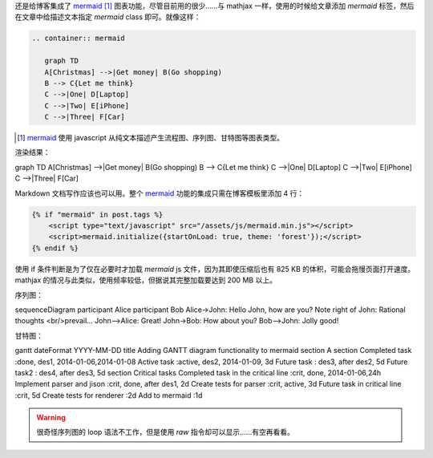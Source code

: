 .. title: 给 Nikola 博客添加 mermaid 支持
.. slug: gei-nikola-bo-ke-tian-jia-mermaid-zhi-chi
.. date: 2017-10-27 14:29:49 UTC+08:00
.. tags: mermaid, chart
.. category:
.. link:
.. description:
.. type: text
.. nocomments:
.. previewimage:

还是给博客集成了 mermaid_ [#]_ 图表功能，尽管目前用的很少……与 mathjax 一样，使用的时候给文章添加 `mermaid` 标签，然后在文章中给描述文本指定 `mermaid` class 即可。就像这样：

.. _mermaid: https://mermaidjs.github.io

.. code:: rst

   .. container:: mermaid

      graph TD
      A[Christmas] -->|Get money| B(Go shopping)
      B --> C{Let me think}
      C -->|One| D[Laptop]
      C -->|Two| E[iPhone]
      C -->|Three| F[Car]

.. [#] mermaid_ 使用 javascript 从纯文本描述产生流程图、序列图、甘特图等图表类型。

.. TEASER_END

渲染结果：

.. container:: ui center aligned mermaid

   graph TD
   A[Christmas] -->|Get money| B(Go shopping)
   B --> C{Let me think}
   C -->|One| D[Laptop]
   C -->|Two| E[iPhone]
   C -->|Three| F[Car]

Markdown 文档写作应该也可以用。整个 mermaid_ 功能的集成只需在博客模板里添加 4 行：

.. code:: html+jinja

   {% if "mermaid" in post.tags %}
       <script type="text/javascript" src="/assets/js/mermaid.min.js"></script>
       <script>mermaid.initialize({startOnLoad: true, theme: 'forest'});</script>
   {% endif %}

使用 if 条件判断是为了仅在必要时才加载 `mermaid` js 文件，因为其即使压缩后也有 825 KB 的体积，可能会拖慢页面打开速度。mathjax 的情况与此类似，使用频率较低，但据说其完整加载要达到 200 MB 以上。

序列图：

.. container:: mermaid

   sequenceDiagram
   participant Alice
   participant Bob
   Alice->John: Hello John, how are you?
   Note right of John: Rational thoughts <br/>prevail...
   John-->Alice: Great!
   John->Bob: How about you?
   Bob-->John: Jolly good!

甘特图：

.. container:: mermaid

   gantt
   dateFormat  YYYY-MM-DD
   title Adding GANTT diagram functionality to mermaid
   section A section
   Completed task            :done,    des1, 2014-01-06,2014-01-08
   Active task               :active,  des2, 2014-01-09, 3d
   Future task               :         des3, after des2, 5d
   Future task2               :         des4, after des3, 5d
   section Critical tasks
   Completed task in the critical line :crit, done, 2014-01-06,24h
   Implement parser and jison          :crit, done, after des1, 2d
   Create tests for parser             :crit, active, 3d
   Future task in critical line        :crit, 5d
   Create tests for renderer           :2d
   Add to mermaid                      :1d

.. warning::

   很奇怪序列图的 loop 语法不工作，但是使用 `raw` 指令却可以显示……有空再看看。

.. raw:: html

   <div class="mermaid">
   sequenceDiagram
   loop every day
       Alice->>John: Hello John, how are you?
       John-->>Alice: Great!
   end
   </div>
